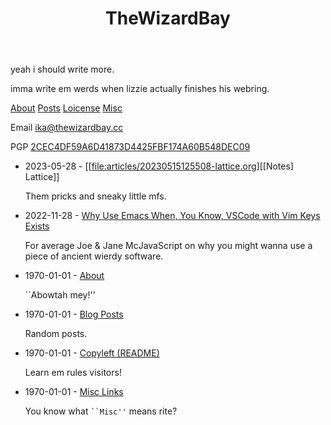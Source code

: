#+TITLE: TheWizardBay
#+OPTIONS: toc:nil num:nil
#+BEGIN_CENTER
yeah i should write more.

imma write em werds when lizzie actually finishes his webring.

[[file:about.org][About]] [[file:posts.org][Posts]] [[file:copyleft.org][Loicense]] [[file:misc.org][Misc]]

Email [[mailto:ika@thewizardbay.cc][ika@thewizardbay.cc]]

PGP   [[file:media/ika.asc][2CEC4DF59A6D41873D4425FBF174A60B548DEC09]]
#+END_CENTER

- 2023-05-28 - [[file:articles/20230515125508-lattice.org][[Notes] Lattice]]

  Them pricks and sneaky little mfs.

- 2022-11-28 - [[file:articles/why-emacs.org][Why Use Emacs When, You Know, VSCode with Vim Keys Exists]]

  For average Joe & Jane McJavaScript on why you might wanna use a piece of ancient wierdy software.

- 1970-01-01 - [[file:about.org][About]]

  ``Abowtah mey!''

- 1970-01-01 - [[file:posts.org][Blog Posts]]

  Random posts.

- 1970-01-01 - [[file:copyleft.org][Copyleft (README)]]

  Learn em rules visitors!

- 1970-01-01 - [[file:misc.org][Misc Links]]

  You know what ~``Misc''~ means rite?
